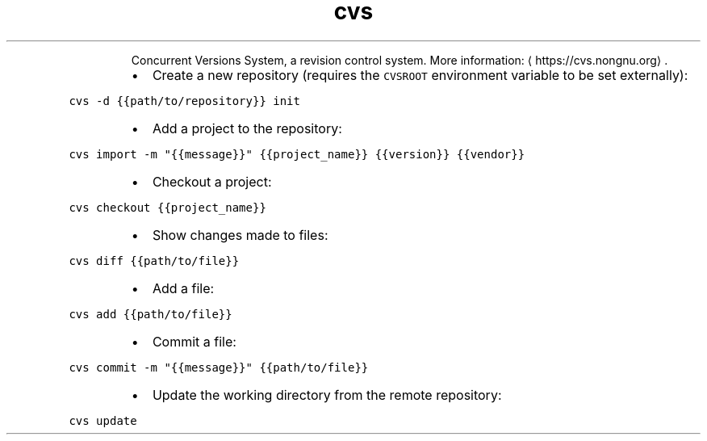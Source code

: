 .TH cvs
.PP
.RS
Concurrent Versions System, a revision control system.
More information: \[la]https://cvs.nongnu.org\[ra]\&.
.RE
.RS
.IP \(bu 2
Create a new repository (requires the \fB\fCCVSROOT\fR environment variable to be set externally):
.RE
.PP
\fB\fCcvs \-d {{path/to/repository}} init\fR
.RS
.IP \(bu 2
Add a project to the repository:
.RE
.PP
\fB\fCcvs import \-m "{{message}}" {{project_name}} {{version}} {{vendor}}\fR
.RS
.IP \(bu 2
Checkout a project:
.RE
.PP
\fB\fCcvs checkout {{project_name}}\fR
.RS
.IP \(bu 2
Show changes made to files:
.RE
.PP
\fB\fCcvs diff {{path/to/file}}\fR
.RS
.IP \(bu 2
Add a file:
.RE
.PP
\fB\fCcvs add {{path/to/file}}\fR
.RS
.IP \(bu 2
Commit a file:
.RE
.PP
\fB\fCcvs commit \-m "{{message}}" {{path/to/file}}\fR
.RS
.IP \(bu 2
Update the working directory from the remote repository:
.RE
.PP
\fB\fCcvs update\fR
